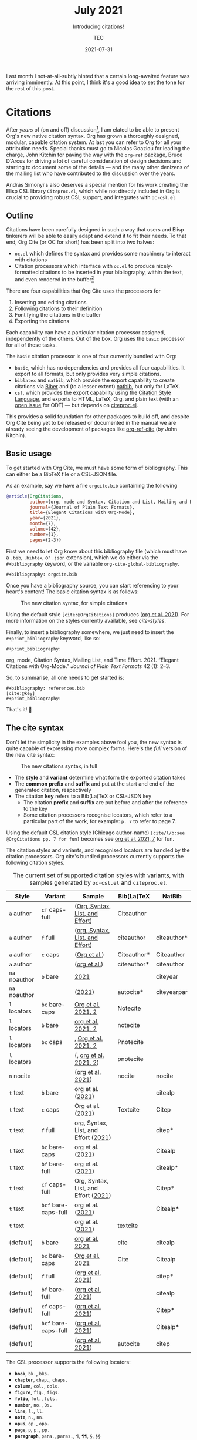 # Created 2022-03-03 Thu 01:40
#+title: July 2021
#+date: 2021-07-31
#+author: TEC
#+subtitle: Introducing citations!
Last month I not-at-all-subtly hinted that a certain long-awaited feature was
arriving imminently. At this point, I think it's a good idea to set the tone for the rest of
this post.

[[file:figures/celebrate-citations.svg]]

* Citations

After /years/ of (on and off) discussion[fn:1], I am elated to be able to present
Org's new native citation syntax. Org has grown a thoroughly designed, modular,
capable citation system. At last you can refer to Org for all your attribution
needs. Special thanks must go to Nicolas Goaziou for leading the charge, John
Kitchin for paving the way with the =org-ref= package, Bruce D'Arcus for driving a
lot of careful consideration of design decisions and starting to document some
of the details --- and the many other denizens of the mailing list who have
contributed to the discussion over the years.

András Simonyi's also deserves a special mention for his work creating the Elisp
CSL library ~Citeproc.el~, which while not directly included in Org is crucial to
providing robust CSL support, and integrates with =oc-csl.el=.

[fn:1] Citations were first being mentioned on the mailing list back in 2007, in
[[https://lists.gnu.org/archive/html/emacs-orgmode/2007-05/msg00146.html][a thread about footnotes]].

** Outline

Citations have been carefully designed in such a way that users and Elisp
tinkerers will be able to easily adapt and extend it to fit their needs.
To that end, Org Cite (or OC for short) has been split into two halves:
- =oc.el= which defines the syntax and provides some machinery to interact with
  citations
- Citation processors which interface with =oc.el= to produce nicely-formatted
  citations to be inserted in your bibliography, within the text, and even
  rendered in the buffer[fn:2]

There are four capabilities that Org Cite uses the processors for
1. Inserting and editing citations
2. Following citations to their definition
3. Fontifying the citations in the buffer
4. Exporting the citations

Each capability can have a particular citation processor assigned, independently
of the others. Out of the box, Org uses the =basic= processor for all of these tasks.

The =basic= citation processor is one of four currently bundled with Org:
- =basic=, which has no dependencies and provides all four capabilities. It export
  to all formats, but only provides very simple citations.
- =biblatex= and =natbib=, which provide the export capability to create citations
  via [[http://biblatex-biber.sourceforge.net/][Biber]] and (to a lesser extent) [[https://ctan.org/pkg/natbib][natbib]], but only for LaTeX.
- =csl=, which provides the export capability using the [[https://citationstyles.org/][Citation Style Language]],
  and exports to HTML, LaTeX, Org, and plain text (with an [[https://github.com/andras-simonyi/citeproc-el/issues/23][open issue]] for ODT)
  --- but depends on [[https://github.com/andras-simonyi/citeproc-el][citeproc.el]].

This provides a solid foundation for other packages to build off, and despite
Org Cite being yet to be released or documented in the manual we are already
seeing the development of packages like [[https://github.com/jkitchin/org-ref-cite][org-ref-cite]] (by John Kitchin).

[fn:2] There is currently an [[https://github.com/andras-simonyi/org-cite-csl-activate][ongoing effort]] to use =oc.el= and =citeproc.el= to
produce citation overlays in the buffer.

** Basic usage

To get started with Org Cite, we must have some form of bibliography.
This can either be a BibTeX file or a CSL-JSON file.

As an example, say we have a file =orgcite.bib= containing the following
#+begin_src bibtex
@article{OrgCitations,
         author={org, mode and Syntax, Citation and List, Mailing and Effort, Time},
         journal={Journal of Plain Text Formats},
         title={Elegant Citations with Org-Mode},
         year={2021},
         month={7},
         volume={42},
         number={1},
         pages={2-3}}
#+end_src

First we need to let Org know about this bibliography file (which must have a
=.bib=, =.bibtex=, or =.json= extension), which we do either via the =#+bibliography=
keyword, or the variable ~org-cite-global-bibliography~.
#+begin_example
,#+bibliography: orgcite.bib
#+end_example

#+bibliography: orgcite.bib

Once you have a bibliography source, you can start referencing to your heart's
content! The basic citation syntax is as follows:

#+caption: The new citation syntax, for simple citations
[[file:figures/citation-structure-basic.svg]]

Using the default style =[cite:@OrgCitations]= produces ([[citeproc_bib_item_1][org et al. 2021]]). For
more information on the styles currently available, see [[cite-styles]].

Finally, to insert a bibliography somewhere, we just need to insert the
=#+print_bibliography= keyword, like so:

#+begin_example
,#+print_bibliography:
#+end_example

#+begin_info
<<citeproc_bib_item_1>>org, mode, Citation Syntax, Mailing List, and Time Effort. 2021. “Elegant Citations with Org-Mode.” /Journal of Plain Text Formats/ 42 (1): 2–3.
#+end_info

So, to summarise, all one needs to get started is:
#+begin_example
,#+bibliography: references.bib
[cite:@key]
,#+print_bibliography:
#+end_example
That's it! 🎉

** The cite syntax

Don't let the simplicity in the examples above fool you, the new syntax is quite
capable of expressing more complex forms. Here's the /full/ version of the new
cite syntax:

#+caption: The new citations syntax, in full
[[file:figures/citation-structure-full.svg]]

- The *style* and *variant* determine what form the exported citation takes
- The *common prefix* and *suffix* and put at the start and end of the generated
  citation, respectively
- The citation *key* refers to a Bib(La)TeX or CSL-JSON key
  - The citation *prefix* and *suffix* are put before and after the reference to the
    key
  - Some citation processors recognise locators, which refer to a particular
    part of the work, for example: =p. 7= to refer to page 7.

Using the default CSL citation style (Chicago author-name) =[cite/l/b:see
@OrgCitations pp. 7 for fun]= becomes see [[citeproc_bib_item_1][org et al. 2021, 7]] for fun.

The citation styles and variants, and recognised locators are handled by the
citation processors. Org cite's bundled processors currently supports the
following citation styles.

#+name: cite-styles
#+caption: The current set of supported citation styles with variants,
#+caption: with samples generated by ~oc-csl.el~ and ~citeproc.el~.
| Style         | Variant              | Sample                                                        | Bib(La)TeX  | NatBib      |
|---------------+----------------------+---------------------------------------------------------------+-------------+-------------|
| =a= author    | =cf= caps-full       | ([[citeproc_bib_item_1][Org, Syntax, List, and Effort]])      | Citeauthor  |             |
| =a= author    | =f= full             | ([[citeproc_bib_item_1][org, Syntax, List, and Effort]])      | citeauthor  | citeauthor* |
| =a= author    | =c= caps             | ([[citeproc_bib_item_1][Org et al.]])                         | Citeauthor* | Citeauthor  |
| =a= author    |                      | ([[citeproc_bib_item_1][org et al.]])                         | citeauthor* | citeauthor  |
|---------------+----------------------+---------------------------------------------------------------+-------------+-------------|
| =na= noauthor | =b= bare             | [[citeproc_bib_item_1][2021]]                                 |             | citeyear    |
| =na= noauthor |                      | ([[citeproc_bib_item_1][2021]])                               | autocite*   | citeyearpar |
|---------------+----------------------+---------------------------------------------------------------+-------------+-------------|
| =l= locators  | =bc= bare-caps       | [[citeproc_bib_item_1][Org et al. 2021, 2]]                   | Notecite    |             |
| =l= locators  | =b= bare             | [[citeproc_bib_item_1][org et al. 2021, 2]]                   | notecite    |             |
| =l= locators  | =bc= caps            | , [[citeproc_bib_item_1][Org et al. 2021, 2]]                 | Pnotecite   |             |
| =l= locators  |                      | (, [[citeproc_bib_item_1][org et al. 2021, 2]])               | pnotecite   |             |
|---------------+----------------------+---------------------------------------------------------------+-------------+-------------|
| =n= nocite    |                      | ([[citeproc_bib_item_1][org et al. 2021]])                    | nocite      | nocite      |
|---------------+----------------------+---------------------------------------------------------------+-------------+-------------|
| =t= text      | =b= bare             | org et al. ([[citeproc_bib_item_1][2021]])                    |             | citealp     |
| =t= text      | =c= caps             | Org et al. ([[citeproc_bib_item_1][2021]])                    | Textcite    | Citep       |
| =t= text      | =f= full             | org, Syntax, List, and Effort ([[citeproc_bib_item_1][2021]]) |             | citep*      |
| =t= text      | =bc= bare-caps       | org et al. ([[citeproc_bib_item_1][2021]])                    |             | Citealp     |
| =t= text      | =bf= bare-full       | org et al. ([[citeproc_bib_item_1][2021]])                    |             | citealp*    |
| =t= text      | =cf= caps-full       | Org, Syntax, List, and Effort ([[citeproc_bib_item_1][2021]]) |             | Citep*      |
| =t= text      | =bcf= bare-caps-full | org et al. ([[citeproc_bib_item_1][2021]])                    |             | Citealp*    |
| =t= text      |                      | org et al. ([[citeproc_bib_item_1][2021]])                    | textcite    |             |
|---------------+----------------------+---------------------------------------------------------------+-------------+-------------|
| (default)     | =b= bare             | [[citeproc_bib_item_1][org et al. 2021]]                      | cite        | citealp     |
| (default)     | =bc= bare-caps       | [[citeproc_bib_item_1][Org et al. 2021]]                      | Cite        | Citealp     |
| (default)     | =f= full             | ([[citeproc_bib_item_1][org et al. 2021]])                    |             | citep*      |
| (default)     | =bf= bare-full       | ([[citeproc_bib_item_1][org et al. 2021]])                    |             | citealp     |
| (default)     | =cf= caps-full       | ([[citeproc_bib_item_1][org et al. 2021]])                    |             | Citep*      |
| (default)     | =bcf= bare-caps-full | ([[citeproc_bib_item_1][org et al. 2021]])                    |             | Citealp*    |
| (default)     |                      | ([[citeproc_bib_item_1][org et al. 2021]])                    | autocite    | citep       |

The CSL processor supports the following locators:
- *=book=*, =bk.=, =bks.=
- *=chapter=*, =chap.=, =chaps.=
- *=column=*, =col.=, =cols.=
- *=figure=*, =fig.=, =figs.=
- *=folio=*, =fol.=, =fols.=
- *=number=*, =no.=, =Os.=
- *=line=*, =l.=, =ll.=
- *=note=*, =n.=, =nn.=
- *=opus=*, =op.=, =opp.=
- *=page=*, =p=, =p.=, =pp.=
- *=paragraph=*, =para.=, =paras.=, =¶=, =¶¶=, =§=, =§§=
- *=part=*, =pt.=, =pts.=
- *=section=*, =sec.=, =secs.=
- *=sub verbo=*, =s.v.=, =s.vv.=
- *=verse=*, =v.=, =vv.=
- *=volume=*, =vol.=, =vols.=

** More on exporting

The style of the citations and the bibliography depend on three things:
1. The citation processor used
2. The citation style
3. The bibliography style

The citation processor is automatically selected based on
~org-cite-export-processors~ based on the export format being used, but can be set
on a per-document basis via the =#+cite_export= keyword. Here, I shall use the =csl=
processor,
#+begin_example
,#+cite_export: csl
#+end_example

#+cite_export: csl

With ~org-cite-export-processors~, you can also set the bibliography and citation
style by giving a triplet of parameters src_elisp{(PROCESSOR BIBLIOGRAPHY-STYLE CITATION-STYLE)} instead of just the processor. You can also use this triplet of
values with the =#+cite_export= keyword
#+begin_example
,#+cite_export: processor bibliography-style citation-style
#+end_example

There are also some more options about how the bibliography is produced. These
options are handled by the active citation processor. For example, while the CSL
processor does not currently support any options, the BibLaTeX processor passes
options to a src_LaTeX{\printbibliography} command, allowing for the
following:
#+begin_example
,#+print_bibliography: :section 2 :heading subbibliography
,#+print_bibliography: :keyword abc,xyz :title "Primary Sources"
#+end_example

** Using CSL

[[https://github.com/andras-simonyi/citeproc-el][Citeproc]] is currently available on [[https://melpa.org/#/citeproc][MELPA]], and so can be installed via your
package manager of choice so long as MELPA is included in your
~package-archives~. When available, it will be automatically loaded by
=oc-csl.el=.

It currently supports exporting to:
- HTML
- LaTeX
- Org
- Plain text

Should you be interested in other formats, know that Citeproc is designed to
easily support adding new formats (see =citeproc-formatters.el= for examples).

Citeproc can currently retrieve bibliographic information from the following
formats:
- CSL-JSON
- Bib(La)TeX
- org-bibtex

Though support for Bib(La)TeX and [[https://gewhere.github.io/org-bibtex][org-bibtex]] is rudimentary compared to CSL-JSON.

When exporting, you can set the style by providing a path to CSL style files,
either absolute or relative to ~org-cite-csl-styles-dir~. For example, if I
download =apa.csl= I can use it like so:
#+begin_example
,#+cite_export: csl ~/Downloads/apa.csl
#+end_example

When no style is given ~org-cite-csl--fallback-style-file~ will be used, which
defaults to a bundled Chicago author-date style.

** Working with Zotero

There are quite a few reference managers available, however, the list rapidly
shrinks if you restrict yourself to applications which are:
- somewhat feature-rich
- open source software
- not owned by a parasitic company[fn:3]

[[https://www.zotero.org/][Zotero]] is a good option, and if you're using it it's quite easy to use it with
Org Cite. Out of the box, you can tell it to export your library, or parts of it,
to a =.bib= file and automatically keep it in sync. I'd recommend installing the
[[https://retorque.re/zotero-better-bibtex/][Better BibTeX]] extension though.

#+caption: Zotero library right click context menu, showing the export option
[[file:figures/zotero-export-library.png]]

#+caption: Zotero collection export dialog
[[file:figures/zotero-export-options-prompt.png]]

Zotero also works well with CSL. In addition to supporting CSL-JSON exports,
Zotero also features an easy way to install CSL styles within the preferences.

#+caption: Zotero CSL style management within preferences
[[file:figures/zotero-cite-styles-menu.png]]

Since these files are put under =~/Zotero/styles=, you can use them with Org Cite
and Citeproc simply by setting ~org-cite-csl-styles-dir~ to the Zotero styles
directory.
#+begin_src emacs-lisp
(setq org-cite-csl-styles-dir "~/Zotero/styles")
#+end_src

To then use the citation style defined by =~/Zotero/styles/apa.csl= one can then
simply refer to =apa.csl= when using the =#+cite_export= keyword.
#+begin_example
,#+cite_export: csl apa.csl
#+end_example

[fn:3] I'm talking about a certain company [[https://moneyweek.com/505757/great-frauds-in-history-robert-maxwell][created by a British Fraudster]] that
has a [[https://www.theguardian.com/science/2017/jun/27/profitable-business-scientific-publishing-bad-for-science][40% profit margin, engages in blackmail-like practices with universities]],
prompted [[http://thecostofknowledge.com/][19,000 researchers]] to boycott them, [[https://www.the-scientist.com/the-nutshell/elsevier-published-6-fake-journals-44160][published six fake journals]],
vigorously [[https://web.archive.org/web/20200129202353/http://legacy.earlham.edu/~peters/fos/2007/08/publishers-launch-anti-oa-lobbying.html][lobbys against Open Access]], [[https://rossmounce.co.uk/2017/02/14/elsevier-selling-access-to-open-access-again/][charged for Open Acess articles]]
(repeatedly), made [[https://www.michaeleisen.org/blog/?p=807][financial contributions to politicians who then tried to
prevent publicly accesible reaserch]], and whose reference manager [[https://www.zotero.org/support/kb/mendeley_import#mendeley_database_encryption][encrypted
reaserchers' /own/ databases]] "to comply with GDPR".

** A bright future

Org Cite has only just been merged in the past month, and is yet to be included
in an Org release, but we're seeing a tremendous degree of community interest.
There are /already/ promising developments with third-party packages, such as
[[https://github.com/bdarcus/bibtex-actions][bibtex-actions]] and [[https://github.com/jkitchin/org-ref-cite][org-ref-cite]]. I can't wait to see how the ecosystem continues
to develop 😃.
